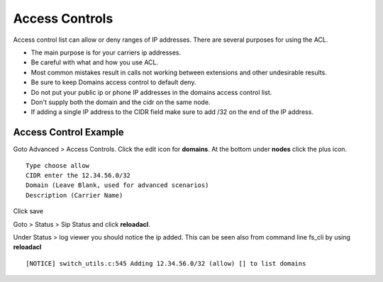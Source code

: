****************
Access Controls
****************

Access control list can allow or deny ranges of IP addresses.  There are several purposes for using the ACL.

*  The main purpose is for your carriers ip addresses.  
*  Be careful with what and how you use ACL.
*  Most common mistakes result in calls not working between extensions and other undesirable results. 
*  Be sure to keep Domains access control to default deny.
*  Do not put your public ip or phone IP addresses in the domains access control list.
*  Don't supply both the domain and the cidr on the same node.
*  If adding a single IP address to the CIDR field make sure to add /32 on the end of the IP address.


Access Control Example
-----------------------

Goto Advanced > Access Controls.  Click the edit icon for **domains**.  At the bottom under **nodes** click the plus icon.

::

 Type choose allow
 CIDR enter the 12.34.56.0/32
 Domain (Leave Blank, used for advanced scenarios)
 Description (Carrier Name)
 

Click save

Goto > Status > Sip Status and click **reloadacl**.

Under Status > log viewer you should notice the ip added.  This can be seen also from command line fs_cli by using **reloadacl**

::

  [NOTICE] switch_utils.c:545 Adding 12.34.56.0/32 (allow) [] to list domains
  
 
 
